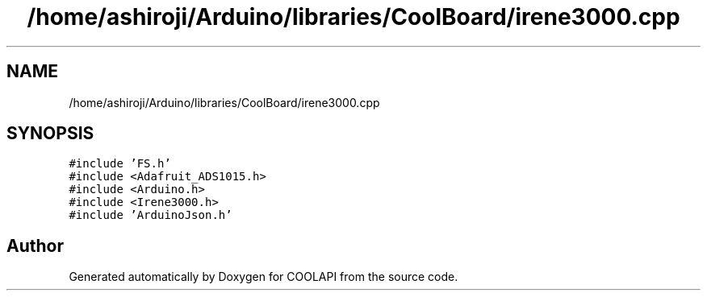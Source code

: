 .TH "/home/ashiroji/Arduino/libraries/CoolBoard/irene3000.cpp" 3 "Tue Jun 27 2017" "COOLAPI" \" -*- nroff -*-
.ad l
.nh
.SH NAME
/home/ashiroji/Arduino/libraries/CoolBoard/irene3000.cpp
.SH SYNOPSIS
.br
.PP
\fC#include 'FS\&.h'\fP
.br
\fC#include <Adafruit_ADS1015\&.h>\fP
.br
\fC#include <Arduino\&.h>\fP
.br
\fC#include <Irene3000\&.h>\fP
.br
\fC#include 'ArduinoJson\&.h'\fP
.br

.SH "Author"
.PP 
Generated automatically by Doxygen for COOLAPI from the source code\&.
